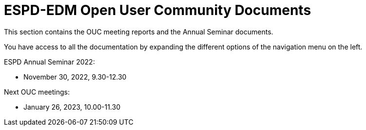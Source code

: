 = ESPD-EDM Open User Community Documents

This section contains the OUC meeting reports and the Annual Seminar documents.

You have access to all the documentation by expanding the different options of the navigation menu on the left.

ESPD Annual Seminar 2022:

* November 30, 2022, 9.30-12.30

Next OUC meetings:

* January 26, 2023, 10.00-11.30

//Meeting Reports previous to 2022 can be found in link:https://github.com/OP-TED/espd-docs/tree/wgm-reports/modules/ROOT/attachments[espd-docs/wgm-reports].
